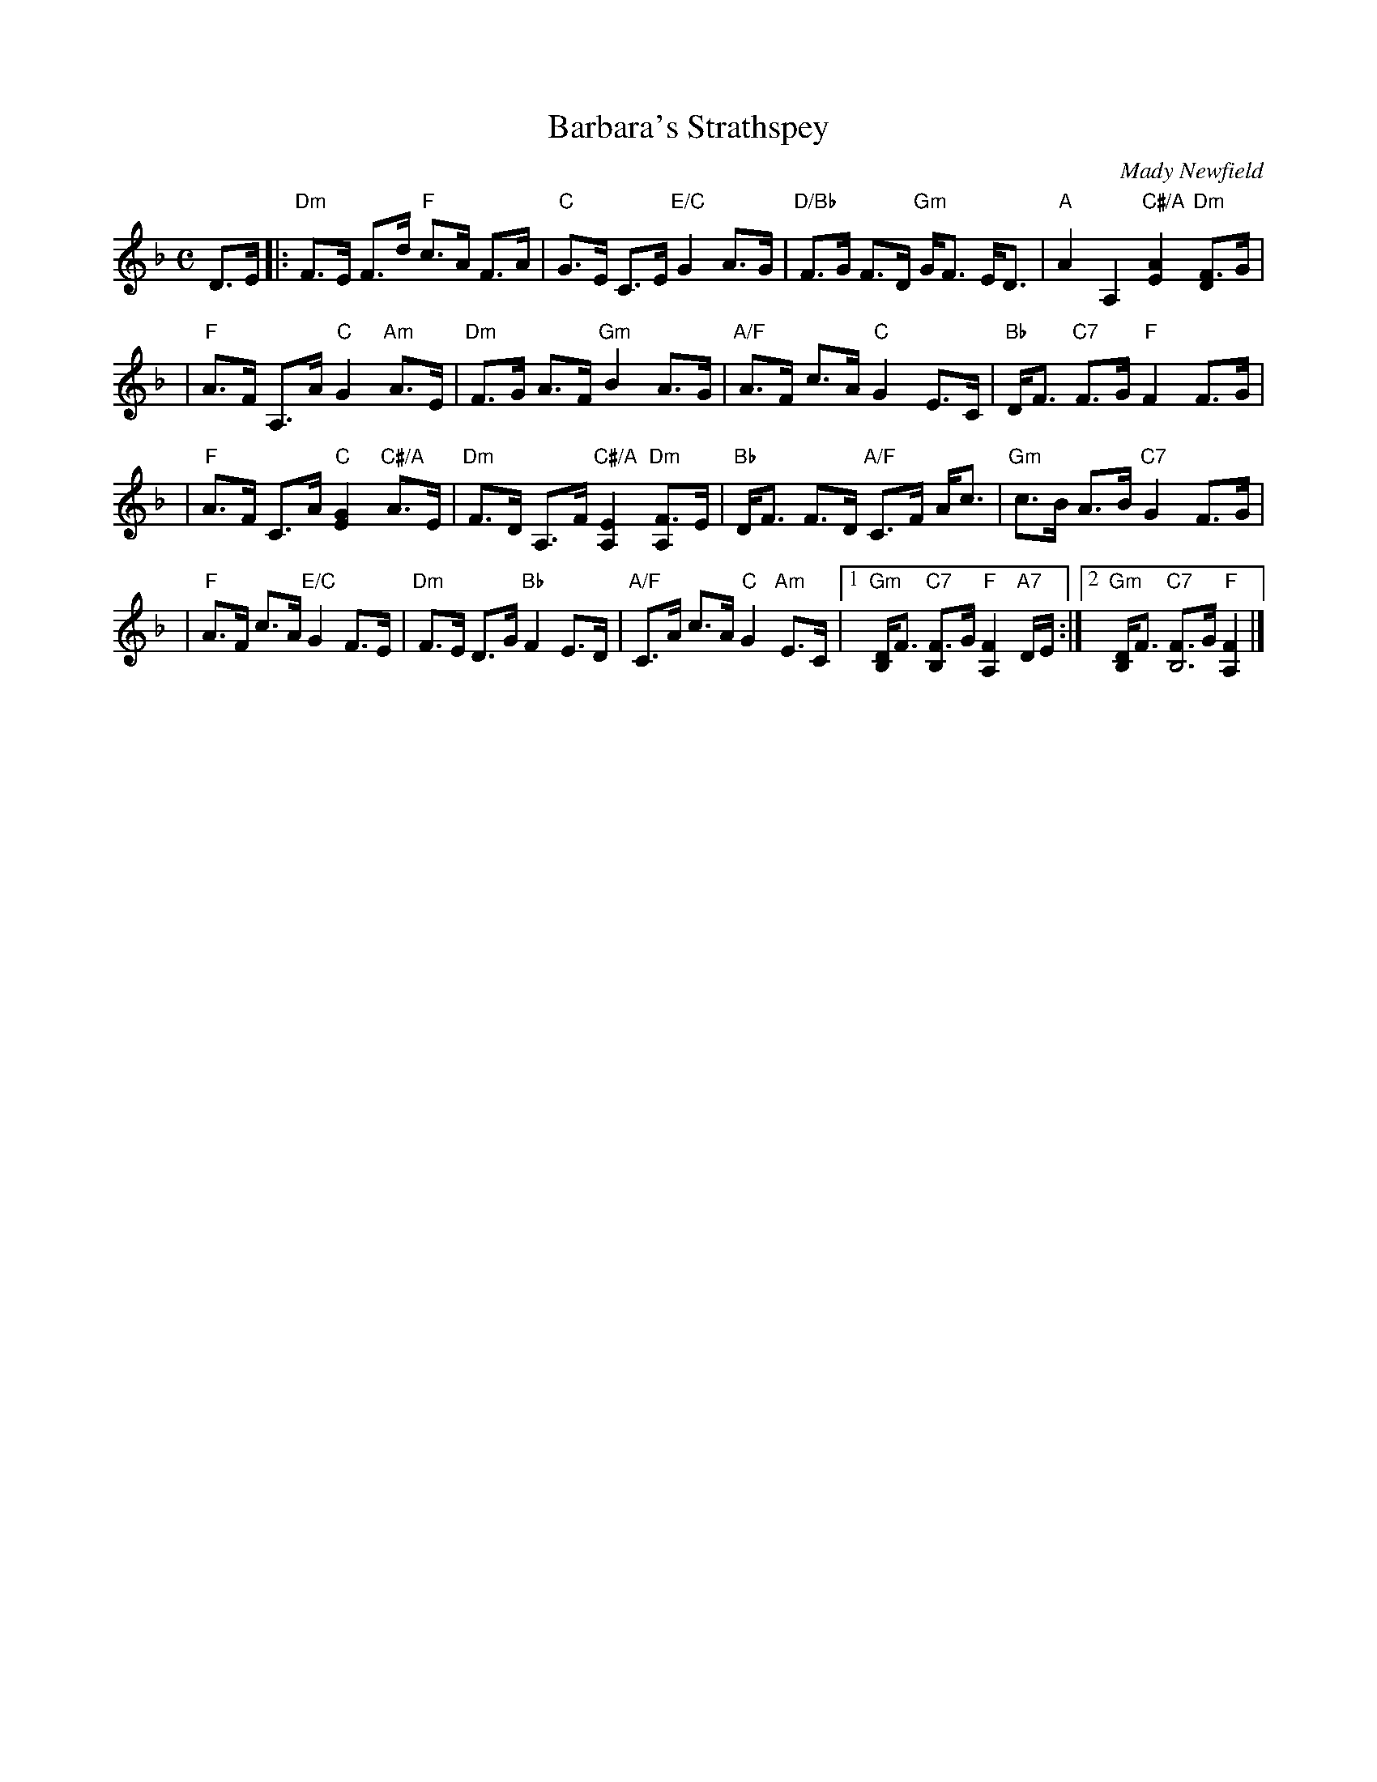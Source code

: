 X: 1
T: Barbara's Strathspey
C: Mady Newfield
R: strathspey
Z: 2010 John Chambers <jc:trillian.mit.edu>
B: RSCDS 46-4 p.9
M: C
L: 1/16
K: F
D3E \
|:"Dm"F3E F3d "F"c3A F3A | "C"G3E C3E "E/C"G4 A3G \
| "D/Bb"F3G F3D "Gm"GF3 ED3 | "A"A4 A,4 "C#/A"[A4E4] "Dm"[F3D4]G |
| "F"A3F A,3A "C"G4 "Am"A3E | "Dm"F3G A3F "Gm"B4 A3G \
| "A/F"A3F c3A "C"G4 E3C | "Bb"DF3 "C7"F3G "F"F4 F3G |
| "F"A3F C3A "C"[G4E4] "C#/A"A3E | "Dm"F3D A,3F "C#/A"[E4A,4] "Dm"[F3A,4]E \
| "Bb"DF3 F3D "A/F"C3F Ac3 | "Gm"c3B A3B "C7"G4 F3G |
| "F"A3F c3A "E/C"G4 F3E | "Dm"F3E D3G "Bb"F4 E3D \
| "A/F"C3A c3A "C"G4 "Am"E3C |1 "Gm"[DB,4]F3 "C7"[F3B,4]G "F"[F4A,4] "A7"DE :|2 "Gm"[DB,4]F3 "C7"[FB,4]3G "F"[F4A,4] |]

